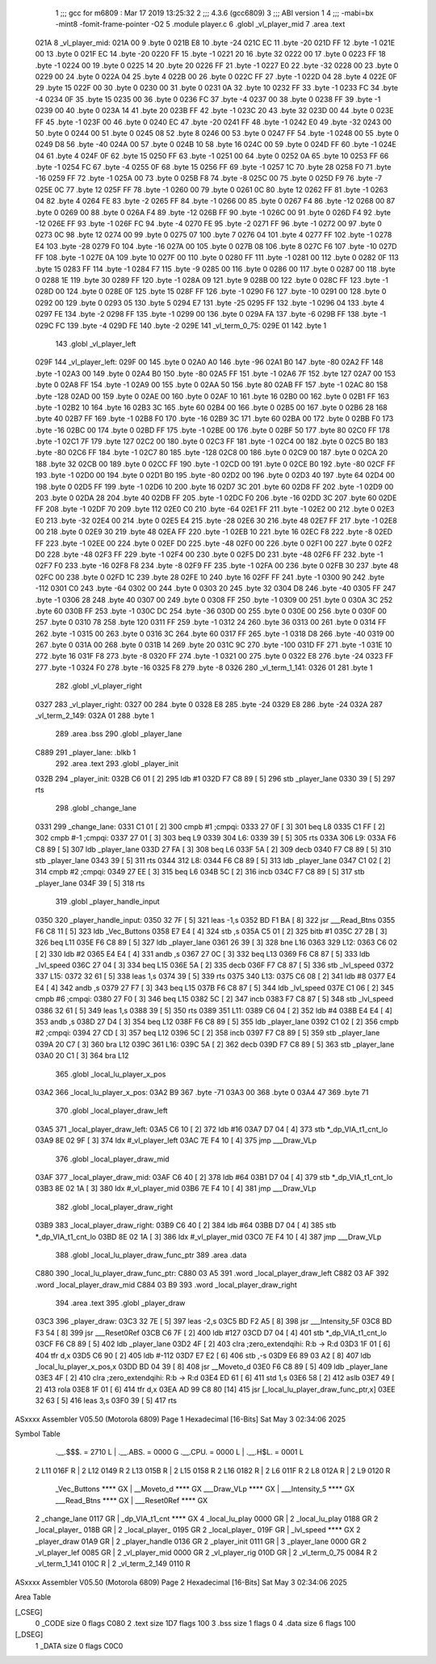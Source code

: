                               1 ;;; gcc for m6809 : Mar 17 2019 13:25:32
                              2 ;;; 4.3.6 (gcc6809)
                              3 ;;; ABI version 1
                              4 ;;; -mabi=bx -mint8 -fomit-frame-pointer -O2
                              5 	.module	player.c
                              6 	.globl	_vl_player_mid
                              7 	.area	.text
   021A                       8 _vl_player_mid:
   021A 00                    9 	.byte	0
   021B E8                   10 	.byte	-24
   021C EC                   11 	.byte	-20
   021D FF                   12 	.byte	-1
   021E 00                   13 	.byte	0
   021F EC                   14 	.byte	-20
   0220 FF                   15 	.byte	-1
   0221 20                   16 	.byte	32
   0222 00                   17 	.byte	0
   0223 FF                   18 	.byte	-1
   0224 00                   19 	.byte	0
   0225 14                   20 	.byte	20
   0226 FF                   21 	.byte	-1
   0227 E0                   22 	.byte	-32
   0228 00                   23 	.byte	0
   0229 00                   24 	.byte	0
   022A 04                   25 	.byte	4
   022B 00                   26 	.byte	0
   022C FF                   27 	.byte	-1
   022D 04                   28 	.byte	4
   022E 0F                   29 	.byte	15
   022F 00                   30 	.byte	0
   0230 00                   31 	.byte	0
   0231 0A                   32 	.byte	10
   0232 FF                   33 	.byte	-1
   0233 FC                   34 	.byte	-4
   0234 0F                   35 	.byte	15
   0235 00                   36 	.byte	0
   0236 FC                   37 	.byte	-4
   0237 00                   38 	.byte	0
   0238 FF                   39 	.byte	-1
   0239 00                   40 	.byte	0
   023A 14                   41 	.byte	20
   023B FF                   42 	.byte	-1
   023C 20                   43 	.byte	32
   023D 00                   44 	.byte	0
   023E FF                   45 	.byte	-1
   023F 00                   46 	.byte	0
   0240 EC                   47 	.byte	-20
   0241 FF                   48 	.byte	-1
   0242 E0                   49 	.byte	-32
   0243 00                   50 	.byte	0
   0244 00                   51 	.byte	0
   0245 08                   52 	.byte	8
   0246 00                   53 	.byte	0
   0247 FF                   54 	.byte	-1
   0248 00                   55 	.byte	0
   0249 D8                   56 	.byte	-40
   024A 00                   57 	.byte	0
   024B 10                   58 	.byte	16
   024C 00                   59 	.byte	0
   024D FF                   60 	.byte	-1
   024E 04                   61 	.byte	4
   024F 0F                   62 	.byte	15
   0250 FF                   63 	.byte	-1
   0251 00                   64 	.byte	0
   0252 0A                   65 	.byte	10
   0253 FF                   66 	.byte	-1
   0254 FC                   67 	.byte	-4
   0255 0F                   68 	.byte	15
   0256 FF                   69 	.byte	-1
   0257 1C                   70 	.byte	28
   0258 F0                   71 	.byte	-16
   0259 FF                   72 	.byte	-1
   025A 00                   73 	.byte	0
   025B F8                   74 	.byte	-8
   025C 00                   75 	.byte	0
   025D F9                   76 	.byte	-7
   025E 0C                   77 	.byte	12
   025F FF                   78 	.byte	-1
   0260 00                   79 	.byte	0
   0261 0C                   80 	.byte	12
   0262 FF                   81 	.byte	-1
   0263 04                   82 	.byte	4
   0264 FE                   83 	.byte	-2
   0265 FF                   84 	.byte	-1
   0266 00                   85 	.byte	0
   0267 F4                   86 	.byte	-12
   0268 00                   87 	.byte	0
   0269 00                   88 	.byte	0
   026A F4                   89 	.byte	-12
   026B FF                   90 	.byte	-1
   026C 00                   91 	.byte	0
   026D F4                   92 	.byte	-12
   026E FF                   93 	.byte	-1
   026F FC                   94 	.byte	-4
   0270 FE                   95 	.byte	-2
   0271 FF                   96 	.byte	-1
   0272 00                   97 	.byte	0
   0273 0C                   98 	.byte	12
   0274 00                   99 	.byte	0
   0275 07                  100 	.byte	7
   0276 04                  101 	.byte	4
   0277 FF                  102 	.byte	-1
   0278 E4                  103 	.byte	-28
   0279 F0                  104 	.byte	-16
   027A 00                  105 	.byte	0
   027B 08                  106 	.byte	8
   027C F6                  107 	.byte	-10
   027D FF                  108 	.byte	-1
   027E 0A                  109 	.byte	10
   027F 00                  110 	.byte	0
   0280 FF                  111 	.byte	-1
   0281 00                  112 	.byte	0
   0282 0F                  113 	.byte	15
   0283 FF                  114 	.byte	-1
   0284 F7                  115 	.byte	-9
   0285 00                  116 	.byte	0
   0286 00                  117 	.byte	0
   0287 00                  118 	.byte	0
   0288 1E                  119 	.byte	30
   0289 FF                  120 	.byte	-1
   028A 09                  121 	.byte	9
   028B 00                  122 	.byte	0
   028C FF                  123 	.byte	-1
   028D 00                  124 	.byte	0
   028E 0F                  125 	.byte	15
   028F FF                  126 	.byte	-1
   0290 F6                  127 	.byte	-10
   0291 00                  128 	.byte	0
   0292 00                  129 	.byte	0
   0293 05                  130 	.byte	5
   0294 E7                  131 	.byte	-25
   0295 FF                  132 	.byte	-1
   0296 04                  133 	.byte	4
   0297 FE                  134 	.byte	-2
   0298 FF                  135 	.byte	-1
   0299 00                  136 	.byte	0
   029A FA                  137 	.byte	-6
   029B FF                  138 	.byte	-1
   029C FC                  139 	.byte	-4
   029D FE                  140 	.byte	-2
   029E                     141 _vl_term_0_75:
   029E 01                  142 	.byte	1
                            143 	.globl	_vl_player_left
   029F                     144 _vl_player_left:
   029F 00                  145 	.byte	0
   02A0 A0                  146 	.byte	-96
   02A1 B0                  147 	.byte	-80
   02A2 FF                  148 	.byte	-1
   02A3 00                  149 	.byte	0
   02A4 B0                  150 	.byte	-80
   02A5 FF                  151 	.byte	-1
   02A6 7F                  152 	.byte	127
   02A7 00                  153 	.byte	0
   02A8 FF                  154 	.byte	-1
   02A9 00                  155 	.byte	0
   02AA 50                  156 	.byte	80
   02AB FF                  157 	.byte	-1
   02AC 80                  158 	.byte	-128
   02AD 00                  159 	.byte	0
   02AE 00                  160 	.byte	0
   02AF 10                  161 	.byte	16
   02B0 00                  162 	.byte	0
   02B1 FF                  163 	.byte	-1
   02B2 10                  164 	.byte	16
   02B3 3C                  165 	.byte	60
   02B4 00                  166 	.byte	0
   02B5 00                  167 	.byte	0
   02B6 28                  168 	.byte	40
   02B7 FF                  169 	.byte	-1
   02B8 F0                  170 	.byte	-16
   02B9 3C                  171 	.byte	60
   02BA 00                  172 	.byte	0
   02BB F0                  173 	.byte	-16
   02BC 00                  174 	.byte	0
   02BD FF                  175 	.byte	-1
   02BE 00                  176 	.byte	0
   02BF 50                  177 	.byte	80
   02C0 FF                  178 	.byte	-1
   02C1 7F                  179 	.byte	127
   02C2 00                  180 	.byte	0
   02C3 FF                  181 	.byte	-1
   02C4 00                  182 	.byte	0
   02C5 B0                  183 	.byte	-80
   02C6 FF                  184 	.byte	-1
   02C7 80                  185 	.byte	-128
   02C8 00                  186 	.byte	0
   02C9 00                  187 	.byte	0
   02CA 20                  188 	.byte	32
   02CB 00                  189 	.byte	0
   02CC FF                  190 	.byte	-1
   02CD 00                  191 	.byte	0
   02CE B0                  192 	.byte	-80
   02CF FF                  193 	.byte	-1
   02D0 00                  194 	.byte	0
   02D1 B0                  195 	.byte	-80
   02D2 00                  196 	.byte	0
   02D3 40                  197 	.byte	64
   02D4 00                  198 	.byte	0
   02D5 FF                  199 	.byte	-1
   02D6 10                  200 	.byte	16
   02D7 3C                  201 	.byte	60
   02D8 FF                  202 	.byte	-1
   02D9 00                  203 	.byte	0
   02DA 28                  204 	.byte	40
   02DB FF                  205 	.byte	-1
   02DC F0                  206 	.byte	-16
   02DD 3C                  207 	.byte	60
   02DE FF                  208 	.byte	-1
   02DF 70                  209 	.byte	112
   02E0 C0                  210 	.byte	-64
   02E1 FF                  211 	.byte	-1
   02E2 00                  212 	.byte	0
   02E3 E0                  213 	.byte	-32
   02E4 00                  214 	.byte	0
   02E5 E4                  215 	.byte	-28
   02E6 30                  216 	.byte	48
   02E7 FF                  217 	.byte	-1
   02E8 00                  218 	.byte	0
   02E9 30                  219 	.byte	48
   02EA FF                  220 	.byte	-1
   02EB 10                  221 	.byte	16
   02EC F8                  222 	.byte	-8
   02ED FF                  223 	.byte	-1
   02EE 00                  224 	.byte	0
   02EF D0                  225 	.byte	-48
   02F0 00                  226 	.byte	0
   02F1 00                  227 	.byte	0
   02F2 D0                  228 	.byte	-48
   02F3 FF                  229 	.byte	-1
   02F4 00                  230 	.byte	0
   02F5 D0                  231 	.byte	-48
   02F6 FF                  232 	.byte	-1
   02F7 F0                  233 	.byte	-16
   02F8 F8                  234 	.byte	-8
   02F9 FF                  235 	.byte	-1
   02FA 00                  236 	.byte	0
   02FB 30                  237 	.byte	48
   02FC 00                  238 	.byte	0
   02FD 1C                  239 	.byte	28
   02FE 10                  240 	.byte	16
   02FF FF                  241 	.byte	-1
   0300 90                  242 	.byte	-112
   0301 C0                  243 	.byte	-64
   0302 00                  244 	.byte	0
   0303 20                  245 	.byte	32
   0304 D8                  246 	.byte	-40
   0305 FF                  247 	.byte	-1
   0306 28                  248 	.byte	40
   0307 00                  249 	.byte	0
   0308 FF                  250 	.byte	-1
   0309 00                  251 	.byte	0
   030A 3C                  252 	.byte	60
   030B FF                  253 	.byte	-1
   030C DC                  254 	.byte	-36
   030D 00                  255 	.byte	0
   030E 00                  256 	.byte	0
   030F 00                  257 	.byte	0
   0310 78                  258 	.byte	120
   0311 FF                  259 	.byte	-1
   0312 24                  260 	.byte	36
   0313 00                  261 	.byte	0
   0314 FF                  262 	.byte	-1
   0315 00                  263 	.byte	0
   0316 3C                  264 	.byte	60
   0317 FF                  265 	.byte	-1
   0318 D8                  266 	.byte	-40
   0319 00                  267 	.byte	0
   031A 00                  268 	.byte	0
   031B 14                  269 	.byte	20
   031C 9C                  270 	.byte	-100
   031D FF                  271 	.byte	-1
   031E 10                  272 	.byte	16
   031F F8                  273 	.byte	-8
   0320 FF                  274 	.byte	-1
   0321 00                  275 	.byte	0
   0322 E8                  276 	.byte	-24
   0323 FF                  277 	.byte	-1
   0324 F0                  278 	.byte	-16
   0325 F8                  279 	.byte	-8
   0326                     280 _vl_term_1_141:
   0326 01                  281 	.byte	1
                            282 	.globl	_vl_player_right
   0327                     283 _vl_player_right:
   0327 00                  284 	.byte	0
   0328 E8                  285 	.byte	-24
   0329 E8                  286 	.byte	-24
   032A                     287 _vl_term_2_149:
   032A 01                  288 	.byte	1
                            289 	.area	.bss
                            290 	.globl	_player_lane
   C889                     291 _player_lane:	.blkb	1
                            292 	.area	.text
                            293 	.globl	_player_init
   032B                     294 _player_init:
   032B C6 01         [ 2]  295 	ldb	#1
   032D F7 C8 89      [ 5]  296 	stb	_player_lane
   0330 39            [ 5]  297 	rts
                            298 	.globl	_change_lane
   0331                     299 _change_lane:
   0331 C1 01         [ 2]  300 	cmpb	#1	;cmpqi:
   0333 27 0F         [ 3]  301 	beq	L8
   0335 C1 FF         [ 2]  302 	cmpb	#-1	;cmpqi:
   0337 27 01         [ 3]  303 	beq	L9
   0339                     304 L6:
   0339 39            [ 5]  305 	rts
   033A                     306 L9:
   033A F6 C8 89      [ 5]  307 	ldb	_player_lane
   033D 27 FA         [ 3]  308 	beq	L6
   033F 5A            [ 2]  309 	decb
   0340 F7 C8 89      [ 5]  310 	stb	_player_lane
   0343 39            [ 5]  311 	rts
   0344                     312 L8:
   0344 F6 C8 89      [ 5]  313 	ldb	_player_lane
   0347 C1 02         [ 2]  314 	cmpb	#2	;cmpqi:
   0349 27 EE         [ 3]  315 	beq	L6
   034B 5C            [ 2]  316 	incb
   034C F7 C8 89      [ 5]  317 	stb	_player_lane
   034F 39            [ 5]  318 	rts
                            319 	.globl	_player_handle_input
   0350                     320 _player_handle_input:
   0350 32 7F         [ 5]  321 	leas	-1,s
   0352 BD F1 BA      [ 8]  322 	jsr	___Read_Btns
   0355 F6 C8 11      [ 5]  323 	ldb	_Vec_Buttons
   0358 E7 E4         [ 4]  324 	stb	,s
   035A C5 01         [ 2]  325 	bitb	#1
   035C 27 2B         [ 3]  326 	beq	L11
   035E F6 C8 89      [ 5]  327 	ldb	_player_lane
   0361 26 39         [ 3]  328 	bne	L16
   0363                     329 L12:
   0363 C6 02         [ 2]  330 	ldb	#2
   0365 E4 E4         [ 4]  331 	andb	,s
   0367 27 0C         [ 3]  332 	beq	L13
   0369 F6 C8 87      [ 5]  333 	ldb	_lvl_speed
   036C 27 04         [ 3]  334 	beq	L15
   036E 5A            [ 2]  335 	decb
   036F F7 C8 87      [ 5]  336 	stb	_lvl_speed
   0372                     337 L15:
   0372 32 61         [ 5]  338 	leas	1,s
   0374 39            [ 5]  339 	rts
   0375                     340 L13:
   0375 C6 08         [ 2]  341 	ldb	#8
   0377 E4 E4         [ 4]  342 	andb	,s
   0379 27 F7         [ 3]  343 	beq	L15
   037B F6 C8 87      [ 5]  344 	ldb	_lvl_speed
   037E C1 06         [ 2]  345 	cmpb	#6	;cmpqi:
   0380 27 F0         [ 3]  346 	beq	L15
   0382 5C            [ 2]  347 	incb
   0383 F7 C8 87      [ 5]  348 	stb	_lvl_speed
   0386 32 61         [ 5]  349 	leas	1,s
   0388 39            [ 5]  350 	rts
   0389                     351 L11:
   0389 C6 04         [ 2]  352 	ldb	#4
   038B E4 E4         [ 4]  353 	andb	,s
   038D 27 D4         [ 3]  354 	beq	L12
   038F F6 C8 89      [ 5]  355 	ldb	_player_lane
   0392 C1 02         [ 2]  356 	cmpb	#2	;cmpqi:
   0394 27 CD         [ 3]  357 	beq	L12
   0396 5C            [ 2]  358 	incb
   0397 F7 C8 89      [ 5]  359 	stb	_player_lane
   039A 20 C7         [ 3]  360 	bra	L12
   039C                     361 L16:
   039C 5A            [ 2]  362 	decb
   039D F7 C8 89      [ 5]  363 	stb	_player_lane
   03A0 20 C1         [ 3]  364 	bra	L12
                            365 	.globl	_local_lu_player_x_pos
   03A2                     366 _local_lu_player_x_pos:
   03A2 B9                  367 	.byte	-71
   03A3 00                  368 	.byte	0
   03A4 47                  369 	.byte	71
                            370 	.globl	_local_player_draw_left
   03A5                     371 _local_player_draw_left:
   03A5 C6 10         [ 2]  372 	ldb	#16
   03A7 D7 04         [ 4]  373 	stb	*_dp_VIA_t1_cnt_lo
   03A9 8E 02 9F      [ 3]  374 	ldx	#_vl_player_left
   03AC 7E F4 10      [ 4]  375 	jmp	___Draw_VLp
                            376 	.globl	_local_player_draw_mid
   03AF                     377 _local_player_draw_mid:
   03AF C6 40         [ 2]  378 	ldb	#64
   03B1 D7 04         [ 4]  379 	stb	*_dp_VIA_t1_cnt_lo
   03B3 8E 02 1A      [ 3]  380 	ldx	#_vl_player_mid
   03B6 7E F4 10      [ 4]  381 	jmp	___Draw_VLp
                            382 	.globl	_local_player_draw_right
   03B9                     383 _local_player_draw_right:
   03B9 C6 40         [ 2]  384 	ldb	#64
   03BB D7 04         [ 4]  385 	stb	*_dp_VIA_t1_cnt_lo
   03BD 8E 02 1A      [ 3]  386 	ldx	#_vl_player_mid
   03C0 7E F4 10      [ 4]  387 	jmp	___Draw_VLp
                            388 	.globl	_local_lu_player_draw_func_ptr
                            389 	.area	.data
   C880                     390 _local_lu_player_draw_func_ptr:
   C880 03 A5               391 	.word	_local_player_draw_left
   C882 03 AF               392 	.word	_local_player_draw_mid
   C884 03 B9               393 	.word	_local_player_draw_right
                            394 	.area	.text
                            395 	.globl	_player_draw
   03C3                     396 _player_draw:
   03C3 32 7E         [ 5]  397 	leas	-2,s
   03C5 BD F2 A5      [ 8]  398 	jsr	___Intensity_5F
   03C8 BD F3 54      [ 8]  399 	jsr	___Reset0Ref
   03CB C6 7F         [ 2]  400 	ldb	#127
   03CD D7 04         [ 4]  401 	stb	*_dp_VIA_t1_cnt_lo
   03CF F6 C8 89      [ 5]  402 	ldb	_player_lane
   03D2 4F            [ 2]  403 	clra		;zero_extendqihi: R:b -> R:d
   03D3 1F 01         [ 6]  404 	tfr	d,x
   03D5 C6 90         [ 2]  405 	ldb	#-112
   03D7 E7 E2         [ 6]  406 	stb	,-s
   03D9 E6 89 03 A2   [ 8]  407 	ldb	_local_lu_player_x_pos,x
   03DD BD 04 39      [ 8]  408 	jsr	__Moveto_d
   03E0 F6 C8 89      [ 5]  409 	ldb	_player_lane
   03E3 4F            [ 2]  410 	clra		;zero_extendqihi: R:b -> R:d
   03E4 ED 61         [ 6]  411 	std	1,s
   03E6 58            [ 2]  412 	aslb
   03E7 49            [ 2]  413 	rola
   03E8 1F 01         [ 6]  414 	tfr	d,x
   03EA AD 99 C8 80   [14]  415 	jsr	[_local_lu_player_draw_func_ptr,x]
   03EE 32 63         [ 5]  416 	leas	3,s
   03F0 39            [ 5]  417 	rts
ASxxxx Assembler V05.50  (Motorola 6809)                                Page 1
Hexadecimal [16-Bits]                                 Sat May  3 02:34:06 2025

Symbol Table

    .__.$$$.       =   2710 L   |     .__.ABS.       =   0000 G
    .__.CPU.       =   0000 L   |     .__.H$L.       =   0001 L
  2 L11                016F R   |   2 L12                0149 R
  2 L13                015B R   |   2 L15                0158 R
  2 L16                0182 R   |   2 L6                 011F R
  2 L8                 012A R   |   2 L9                 0120 R
    _Vec_Buttons       **** GX  |     __Moveto_d         **** GX
    ___Draw_VLp        **** GX  |     ___Intensity_5     **** GX
    ___Read_Btns       **** GX  |     ___Reset0Ref       **** GX
  2 _change_lane       0117 GR  |     _dp_VIA_t1_cnt     **** GX
  4 _local_lu_play     0000 GR  |   2 _local_lu_play     0188 GR
  2 _local_player_     018B GR  |   2 _local_player_     0195 GR
  2 _local_player_     019F GR  |     _lvl_speed         **** GX
  2 _player_draw       01A9 GR  |   2 _player_handle     0136 GR
  2 _player_init       0111 GR  |   3 _player_lane       0000 GR
  2 _vl_player_lef     0085 GR  |   2 _vl_player_mid     0000 GR
  2 _vl_player_rig     010D GR  |   2 _vl_term_0_75      0084 R
  2 _vl_term_1_141     010C R   |   2 _vl_term_2_149     0110 R

ASxxxx Assembler V05.50  (Motorola 6809)                                Page 2
Hexadecimal [16-Bits]                                 Sat May  3 02:34:06 2025

Area Table

[_CSEG]
   0 _CODE            size    0   flags C080
   2 .text            size  1D7   flags  100
   3 .bss             size    1   flags    0
   4 .data            size    6   flags  100
[_DSEG]
   1 _DATA            size    0   flags C0C0

